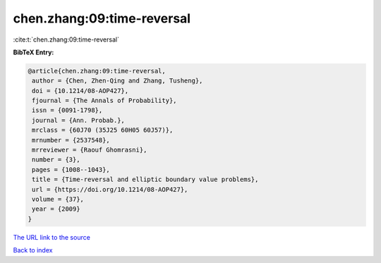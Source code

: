 chen.zhang:09:time-reversal
===========================

:cite:t:`chen.zhang:09:time-reversal`

**BibTeX Entry:**

.. code-block:: bibtex

   @article{chen.zhang:09:time-reversal,
    author = {Chen, Zhen-Qing and Zhang, Tusheng},
    doi = {10.1214/08-AOP427},
    fjournal = {The Annals of Probability},
    issn = {0091-1798},
    journal = {Ann. Probab.},
    mrclass = {60J70 (35J25 60H05 60J57)},
    mrnumber = {2537548},
    mrreviewer = {Raouf Ghomrasni},
    number = {3},
    pages = {1008--1043},
    title = {Time-reversal and elliptic boundary value problems},
    url = {https://doi.org/10.1214/08-AOP427},
    volume = {37},
    year = {2009}
   }
`The URL link to the source <ttps://doi.org/10.1214/08-AOP427}>`_


`Back to index <../By-Cite-Keys.html>`_
